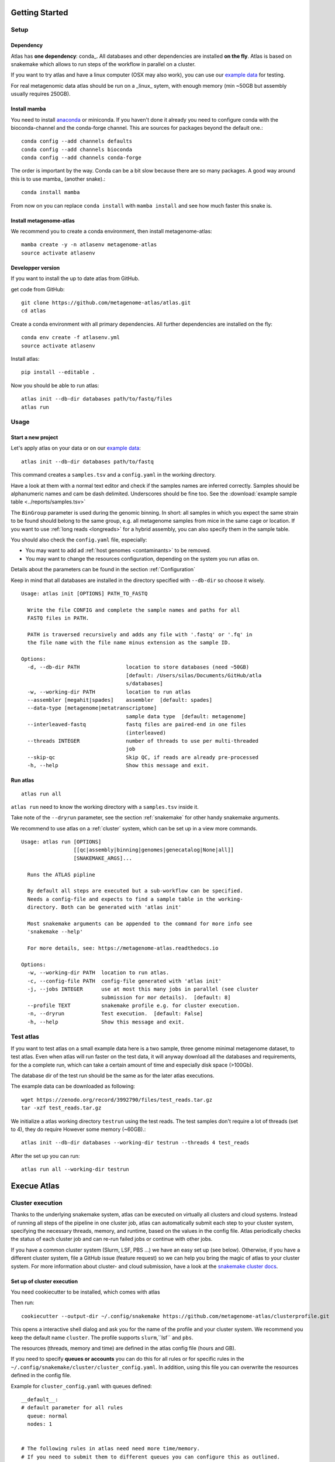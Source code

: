 Getting Started
***************

Setup
=====

Dependency
----------

Atlas has **one dependency**: conda_. All databases and other dependencies are installed **on the fly**.
Atlas is based on snakemake which allows to run steps of the workflow in parallel on a cluster.

If you want to try atlas and have a linux computer (OSX may also work), you can use our `example data`_ for testing.

For real metagenomic data atlas should be run on a _linux_ sytem, with enough memory (min ~50GB but assembly usually requires 250GB).

Install mamba
-------------

You need to install `anaconda <http://anaconda.org/>`_ or miniconda. If you haven't done it already you need to configure conda with the bioconda-channel and the conda-forge channel. This are sources for packages beyond the default one.::

    conda config --add channels defaults
    conda config --add channels bioconda
    conda config --add channels conda-forge

The order is important by the way. Conda can be a bit slow because there are so many packages. A good way around this is to use mamba_ (another snake).::

    conda install mamba


From now on you can replace ``conda install`` with ``mamba install`` and see how much faster this snake is.

Install metagenome-atlas
------------------------

We recommend you to create a conda environment, then install metagenome-atlas::

    mamba create -y -n atlasenv metagenome-atlas
    source activate atlasenv

Developper version
------------------

If you want to install the up to date atlas from GitHub.

get code from GitHub::

  git clone https://github.com/metagenome-atlas/atlas.git
  cd atlas

Create a conda environment with all primary dependencies. All further dependencies are installed on the fly::

  conda env create -f atlasenv.yml
  source activate atlasenv

Install atlas::

  pip install --editable .


Now you should be able to run atlas::

  atlas init --db-dir databases path/to/fastq/files
  atlas run


Usage
=====

Start a new project
-------------------

Let's apply atlas on your data or on our `example data`_::

  atlas init --db-dir databases path/to/fastq

This command creates a ``samples.tsv`` and a ``config.yaml`` in the working directory.

Have a look at them with a normal text editor and check if the samples names are inferred correctly.
Samples should be alphanumeric names and cam be dash delimited. Underscores should be fine too.
See the  :download:`example sample table <../reports/samples.tsv>`

The ``BinGroup`` parameter is used during the genomic binning.
In short: all samples in which you expect the same strain to
be found should belong to the same group,
e.g. all metagenome samples from mice in the same cage or location.
If you want to use :ref:`long reads <longreads>` for a hybrid assembly, you can also specify them in the sample table.


You should also check the ``config.yaml`` file, especially:


- You may want to add ad :ref:`host genomes <contaminants>` to be removed.
- You may want to change the resources configuration, depending on the system you run atlas on.
Details about the parameters can be found in the section :ref:`Configuration`

Keep in mind that all databases are installed in the directory specified with ``--db-dir`` so choose it wisely.


::

  Usage: atlas init [OPTIONS] PATH_TO_FASTQ

    Write the file CONFIG and complete the sample names and paths for all
    FASTQ files in PATH.

    PATH is traversed recursively and adds any file with '.fastq' or '.fq' in
    the file name with the file name minus extension as the sample ID.

  Options:
    -d, --db-dir PATH               location to store databases (need ~50GB)
                                    [default: /Users/silas/Documents/GitHub/atla
                                    s/databases]
    -w, --working-dir PATH          location to run atlas
    --assembler [megahit|spades]    assembler  [default: spades]
    --data-type [metagenome|metatranscriptome]
                                    sample data type  [default: metagenome]
    --interleaved-fastq             fastq files are paired-end in one files
                                    (interleaved)
    --threads INTEGER               number of threads to use per multi-threaded
                                    job
    --skip-qc                       Skip QC, if reads are already pre-processed
    -h, --help                      Show this message and exit.



Run atlas
---------

::

  atlas run all


``atlas run`` need to know the working directory with a ``samples.tsv`` inside it.

Take note of the ``--dryrun`` parameter, see the section :ref:`snakemake` for other handy snakemake arguments.

We recommend to use atlas on a :ref:`cluster` system, which can be set up in a view more commands.


::

  Usage: atlas run [OPTIONS]
                   [[qc|assembly|binning|genomes|genecatalog|None|all]]
                   [SNAKEMAKE_ARGS]...

    Runs the ATLAS pipline

    By default all steps are executed but a sub-workflow can be specified.
    Needs a config-file and expects to find a sample table in the working-
    directory. Both can be generated with 'atlas init'

    Most snakemake arguments can be appended to the command for more info see
    'snakemake --help'

    For more details, see: https://metagenome-atlas.readthedocs.io

  Options:
    -w, --working-dir PATH  location to run atlas.
    -c, --config-file PATH  config-file generated with 'atlas init'
    -j, --jobs INTEGER      use at most this many jobs in parallel (see cluster
                            submission for mor details).  [default: 8]
    --profile TEXT          snakemake profile e.g. for cluster execution.
    -n, --dryrun            Test execution.  [default: False]
    -h, --help              Show this message and exit.



.. _`example data`:

Test atlas
==========

If you want to test atlas on a small example data here is a two sample, three genome minimal metagenome dataset,
to test atlas. Even when atlas will run faster on the test data,
it will anyway download all the databases and requirements, for the a complete run,
which can take a certain amount of time and especially disk space (>100Gb).

The database dir of the test run should be the same as for the later atlas executions.

The example data can be downloaded as following::

  wget https://zenodo.org/record/3992790/files/test_reads.tar.gz
  tar -xzf test_reads.tar.gz

We initialize a atlas working directory ``testrun`` using the test reads.
The test samples don't require a lot of threads (set to 4), they do require However some memory (~60GB).::

  atlas init --db-dir databases --working-dir testrun --threads 4 test_reads

After the set up you can run::

  atlas run all --working-dir testrun




Execue Atlas
************

.. _`snakemake profile`: https://github.com/metagenome-atlas/clusterprofile

.. _cluster:

Cluster execution
=================

Thanks to the underlying snakemake system, atlas can be executed on virtually all clusters and cloud systems. Instead of running all steps of the pipeline in one cluster job, atlas can automatically submit each step to your cluster system, specifying the necessary threads, memory, and runtime, based on the values in the config file. Atlas periodically checks the status of each cluster job and can re-run failed jobs or continue with other jobs.


If you have a common cluster system (Slurm, LSF, PBS ...) we have an easy set up (see below). Otherwise, if you have a different cluster system, file a GitHub issue (feature request) so we can help you bring the magic of atlas to your cluster system.
For more information about cluster- and cloud submission, have a look at the `snakemake cluster docs <https://snakemake.readthedocs.io/en/stable/executing/cluster-cloud.html>`_.

Set up of cluster execution
---------------------------

You need cookiecutter to be installed, which comes with atlas

Then run::

    cookiecutter --output-dir ~/.config/snakemake https://github.com/metagenome-atlas/clusterprofile.git

This opens a interactive shell dialog and ask you for the name of the profile and your cluster system.
We recommend you keep the default name ``cluster``. The profile supports ``slurm``,``lsf`` and ``pbs``.

The resources (threads, memory and time) are defined in the atlas config file (hours and GB).

If you need to specify **queues or accounts** you can do this for all rules or for specific rules in the ``~/.config/snakemake/cluster/cluster_config.yaml``. In addition, using this file you can overwrite the resources defined  in the config file.

Example for ``cluster_config.yaml`` with queues defined::


  __default__:
  # default parameter for all rules
    queue: normal
    nodes: 1


  # The following rules in atlas need need more time/memory.
  # If you need to submit them to different queues you can configure this as outlined.

  run_megahit:
    queue: bigmem
  run_spades:
    queue: bigmem

  This rules can take longer
  run_checkm_lineage_wf:
    queue: long



Now, you can run atlas on a cluster with::

    atlas run <options> --profile cluster


As the whole pipeline can take several days, I usually run this command in a screen on the head node, even when system administrators don't normally like that. On the head node atlas only schedules the jobs and combines tables, so it doesn't use many resources. You can also submit the atlas command as a long lasting job.

 .. The mapping between  resources and cluster are defined in the ``~/.config/snakemake/cluster/key_mapping.yaml``.




If a job fails, you will find the "external jobid" in the error message.
You can investigate the job via this ID.


Useful command line options
----------------------------

The atlas argument ``--jobs`` now becomes the number of jobs simultaneously submitted to the cluster system. You can set this as high as 99 if your colleagues don't mind you over-using the cluster system.

In the case of a failed job, ``--keep-going`` (default false)  allows atlas to continue with independent steps.


Cloud execution
===============

Atlas, like any other snakemake pipeline can  also easily be submitted to cloud systems. I suggest looking at the `snakemake doc <https://snakemake.readthedocs.io/en/stable/executing/cluster-cloud.html>`_. Keep in mind any snakemake comand line argument can just be appended to the atlas command.

.. _local:
Local execution
===============
The number of threads used **for each step** can be configured in the config file::

  threads: 8
  assembly_threads: 8

For local execution the ``--cores`` command line arguments defines the number of threads used in total. Set it to the number of processors available on your machine.  If you have less core available than specified in the config file. The jobs are downscaled. If you have more Atlas tries to start multiple jobs, to optimally use the cores on you machine.
You might also want to tell atlas how many memory (GB) you have available on our system so Atlas can take this into account.


So on a machine with 8 processors and 250GB memory you might want to run::

  atlas run all --resources mem=245 --cores 8
